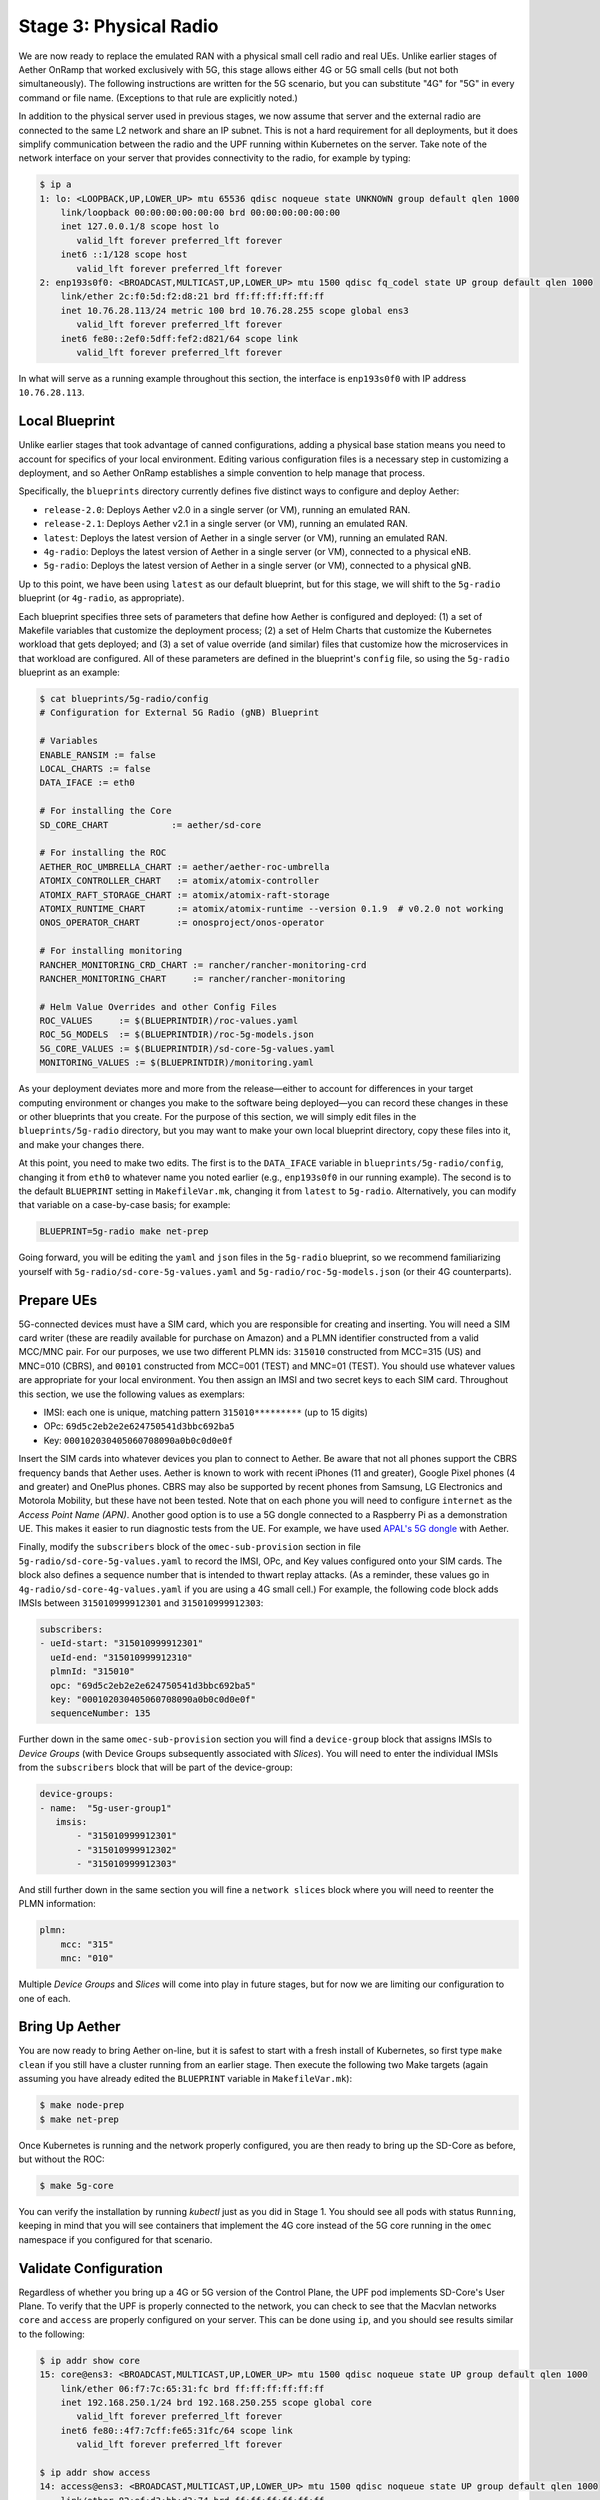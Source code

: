 Stage 3: Physical Radio
------------------------------

We are now ready to replace the emulated RAN with a physical small
cell radio and real UEs. Unlike earlier stages of Aether OnRamp that
worked exclusively with 5G, this stage allows either 4G or 5G small
cells (but not both simultaneously). The following instructions are
written for the 5G scenario, but you can substitute "4G" for "5G" in
every command or file name.  (Exceptions to that rule are explicitly
noted.)

In addition to the physical server used in previous stages, we now
assume that server and the external radio are connected to the same L2
network and share an IP subnet.  This is not a hard requirement for
all deployments, but it does simplify communication between the radio
and the UPF running within Kubernetes on the server.  Take note of the
network interface on your server that provides connectivity to the
radio, for example by typing:

.. code-block::

   $ ip a
   1: lo: <LOOPBACK,UP,LOWER_UP> mtu 65536 qdisc noqueue state UNKNOWN group default qlen 1000
       link/loopback 00:00:00:00:00:00 brd 00:00:00:00:00:00
       inet 127.0.0.1/8 scope host lo
          valid_lft forever preferred_lft forever
       inet6 ::1/128 scope host
          valid_lft forever preferred_lft forever
   2: enp193s0f0: <BROADCAST,MULTICAST,UP,LOWER_UP> mtu 1500 qdisc fq_codel state UP group default qlen 1000
       link/ether 2c:f0:5d:f2:d8:21 brd ff:ff:ff:ff:ff:ff
       inet 10.76.28.113/24 metric 100 brd 10.76.28.255 scope global ens3
          valid_lft forever preferred_lft forever
       inet6 fe80::2ef0:5dff:fef2:d821/64 scope link
          valid_lft forever preferred_lft forever

In what will serve as a running example throughout this section, the interface is
``enp193s0f0`` with IP address ``10.76.28.113``.


Local Blueprint
~~~~~~~~~~~~~~~

Unlike earlier stages that took advantage of canned configurations,
adding a physical base station means you need to account for specifics
of your local environment. Editing various configuration files is a
necessary step in customizing a deployment, and so Aether OnRamp
establishes a simple convention to help manage that process.

Specifically, the ``blueprints`` directory currently defines five
distinct ways to configure and deploy Aether:

* ``release-2.0``: Deploys Aether v2.0 in a single server (or VM),
  running an emulated RAN.

* ``release-2.1``: Deploys Aether v2.1 in a single server (or VM),
  running an emulated RAN.

* ``latest``: Deploys the latest version of Aether in a single server
  (or VM), running an emulated RAN.

* ``4g-radio``: Deploys the latest version of Aether in a single
  server (or VM), connected to a physical eNB.

* ``5g-radio``: Deploys the latest version of Aether in a single
  server (or VM), connected to a physical gNB.

Up to this point, we have been using ``latest`` as our default
blueprint, but for this stage, we will shift to the ``5g-radio``
blueprint (or ``4g-radio``, as appropriate).

Each blueprint specifies three sets of parameters that define how
Aether is configured and deployed: (1) a set of Makefile variables
that customize the deployment process; (2) a set of Helm Charts that
customize the Kubernetes workload that gets deployed; and (3) a set of
value override (and similar) files that customize how the
microservices in that workload are configured. All of these parameters
are defined in the blueprint's ``config`` file, so using the ``5g-radio``
blueprint as an example:

.. code-block::

   $ cat blueprints/5g-radio/config
   # Configuration for External 5G Radio (gNB) Blueprint

   # Variables
   ENABLE_RANSIM := false
   LOCAL_CHARTS := false
   DATA_IFACE := eth0

   # For installing the Core
   SD_CORE_CHART            := aether/sd-core

   # For installing the ROC
   AETHER_ROC_UMBRELLA_CHART := aether/aether-roc-umbrella
   ATOMIX_CONTROLLER_CHART   := atomix/atomix-controller
   ATOMIX_RAFT_STORAGE_CHART := atomix/atomix-raft-storage
   ATOMIX_RUNTIME_CHART      := atomix/atomix-runtime --version 0.1.9  # v0.2.0 not working
   ONOS_OPERATOR_CHART       := onosproject/onos-operator

   # For installing monitoring
   RANCHER_MONITORING_CRD_CHART := rancher/rancher-monitoring-crd
   RANCHER_MONITORING_CHART     := rancher/rancher-monitoring

   # Helm Value Overrides and other Config Files
   ROC_VALUES     := $(BLUEPRINTDIR)/roc-values.yaml
   ROC_5G_MODELS  := $(BLUEPRINTDIR)/roc-5g-models.json
   5G_CORE_VALUES := $(BLUEPRINTDIR)/sd-core-5g-values.yaml
   MONITORING_VALUES := $(BLUEPRINTDIR)/monitoring.yaml

As your deployment deviates more and more from the release—either to
account for differences in your target computing environment or
changes you make to the software being deployed—you can record these
changes in these or other blueprints that you create. For the purpose
of this section, we will simply edit files in the ``blueprints/5g-radio``
directory, but you may want to make your own local blueprint
directory, copy these files into it, and make your changes there.

At this point, you need to make two edits. The first is to the
``DATA_IFACE`` variable in ``blueprints/5g-radio/config``, changing it
from ``eth0`` to whatever name you noted earlier (e.g., ``enp193s0f0``
in our running example). The second is to the default ``BLUEPRINT``
setting in ``MakefileVar.mk``, changing it from ``latest`` to
``5g-radio``. Alternatively, you can modify that variable on a
case-by-case basis; for example:

.. code-block::

   BLUEPRINT=5g-radio make net-prep

Going forward, you will be editing the ``yaml`` and ``json`` files in
the ``5g-radio`` blueprint, so we recommend familiarizing yourself with
``5g-radio/sd-core-5g-values.yaml`` and ``5g-radio/roc-5g-models.json``
(or their 4G counterparts).

Prepare UEs
~~~~~~~~~~~~

5G-connected devices must have a SIM card, which you are responsible
for creating and inserting.  You will need a SIM card writer (these
are readily available for purchase on Amazon) and a PLMN identifier
constructed from a valid MCC/MNC pair. For our purposes, we use two
different PLMN ids: ``315010`` constructed from MCC=315 (US) and
MNC=010 (CBRS), and ``00101`` constructed from MCC=001 (TEST) and
MNC=01 (TEST). You should use whatever values are appropriate for your
local environment.  You then assign an IMSI and two secret keys to
each SIM card. Throughout this section, we use the following values as
exemplars:

* IMSI: each one is unique, matching pattern ``315010*********`` (up to 15 digits)
* OPc: ``69d5c2eb2e2e624750541d3bbc692ba5``
* Key: ``000102030405060708090a0b0c0d0e0f``

Insert the SIM cards into whatever devices you plan to connect to
Aether.  Be aware that not all phones support the CBRS frequency bands
that Aether uses. Aether is known to work with recent iPhones (11 and
greater), Google Pixel phones (4 and greater) and OnePlus phones.  CBRS
may also be supported by recent phones from Samsung, LG Electronics and
Motorola Mobility, but these have not been tested. Note that on each phone
you will need to configure ``internet`` as the *Access Point Name (APN)*.
Another good option is to use a 5G dongle connected to a Raspberry Pi
as a demonstration UE. This makes it easier to run diagnostic tests
from the UE. For example, we have used `APAL's 5G dongle
<https://www.apaltec.com/dongle/>`__ with Aether.

Finally, modify the ``subscribers`` block of the
``omec-sub-provision`` section in file
``5g-radio/sd-core-5g-values.yaml`` to record the IMSI, OPc, and
Key values configured onto your SIM cards. The block also defines a
sequence number that is intended to thwart replay attacks. (As a
reminder, these values go in ``4g-radio/sd-core-4g-values.yaml``
if you are using a 4G small cell.) For example, the following code
block adds IMSIs between ``315010999912301`` and ``315010999912303``:

.. code-block::

   subscribers:
   - ueId-start: "315010999912301"
     ueId-end: "315010999912310"
     plmnId: "315010"
     opc: "69d5c2eb2e2e624750541d3bbc692ba5"
     key: "000102030405060708090a0b0c0d0e0f"
     sequenceNumber: 135

Further down in the same ``omec-sub-provision`` section you will find
a ``device-group`` block that assigns IMSIs to *Device Groups* (with
Device Groups subsequently associated with *Slices*). You will need to
enter the individual IMSIs from the ``subscribers`` block that will be
part of the device-group:

.. code-block::

   device-groups:
   - name:  "5g-user-group1"
      imsis:
          - "315010999912301"
          - "315010999912302"
          - "315010999912303"

And still further down in the same section you will fine a ``network
slices`` block where you will need to reenter the PLMN information:

.. code-block::

   plmn:
       mcc: "315"
       mnc: "010"

Multiple *Device Groups* and *Slices* will come into play in future
stages, but for now we are limiting our configuration to one of each.

Bring Up Aether
~~~~~~~~~~~~~~~~~~~~~

You are now ready to bring Aether on-line, but it is safest to start
with a fresh install of Kubernetes, so first type ``make clean`` if
you still have a cluster running from an earlier stage. Then execute
the following two Make targets (again assuming you have already edited
the ``BLUEPRINT`` variable in ``MakefileVar.mk``):

.. code-block::

   $ make node-prep
   $ make net-prep

Once Kubernetes is running and the network properly configured, you
are then ready to bring up the SD-Core as before, but without the ROC:

.. code-block::

   $ make 5g-core

You can verify the installation by running `kubectl` just as you did
in Stage 1. You should see all pods with status ``Running``, keeping
in mind that you will see containers that implement the 4G core
instead of the 5G core running in the ``omec`` namespace if you
configured for that scenario.


Validate Configuration
~~~~~~~~~~~~~~~~~~~~~~~~

Regardless of whether you bring up a 4G or 5G version of the Control
Plane, the UPF pod implements SD-Core's User Plane. To verify that the
UPF is properly connected to the network, you can check to see that the
Macvlan networks ``core`` and ``access`` are properly configured on
your server. This can be done using ``ip``, and you should see results
similar to the following:

.. code-block::

   $ ip addr show core
   15: core@ens3: <BROADCAST,MULTICAST,UP,LOWER_UP> mtu 1500 qdisc noqueue state UP group default qlen 1000
       link/ether 06:f7:7c:65:31:fc brd ff:ff:ff:ff:ff:ff
       inet 192.168.250.1/24 brd 192.168.250.255 scope global core
          valid_lft forever preferred_lft forever
       inet6 fe80::4f7:7cff:fe65:31fc/64 scope link
          valid_lft forever preferred_lft forever

   $ ip addr show access
   14: access@ens3: <BROADCAST,MULTICAST,UP,LOWER_UP> mtu 1500 qdisc noqueue state UP group default qlen 1000
       link/ether 82:ef:d3:bb:d3:74 brd ff:ff:ff:ff:ff:ff
       inet 192.168.252.1/24 brd 192.168.252.255 scope global access
          valid_lft forever preferred_lft forever
       inet6 fe80::80ef:d3ff:febb:d374/64 scope link
          valid_lft forever preferred_lft forever

Understanding why these two interfaces exist is helpful in
troubleshooting your deployment. They enable the UPF to exchange
packets with the gNB (``access``) and the Internet (``core``). In 3GPP
terms, these correspond to the N3 and N6 interfaces, respectively, as
shown in :numref:`Figure %s <fig-sd-core>`. But these two interfaces
exist both **inside** and **outside** the UPF.  The above output from
``ip`` shows the two outside interfaces; ``kubectl`` can be used
to see what's running inside the UPF, where ``access`` and ``core``
are the last two interfaces shown below:

.. code-block::

   $ kubectl -n omec exec -ti upf-0 bessd -- ip addr
   1: lo: <LOOPBACK,UP,LOWER_UP> mtu 65536 qdisc noqueue state UNKNOWN group default qlen 1000
       link/loopback 00:00:00:00:00:00 brd 00:00:00:00:00:00
       inet 127.0.0.1/8 scope host lo
       valid_lft forever preferred_lft forever
       inet6 ::1/128 scope host
       valid_lft forever preferred_lft forever
   3: eth0@if30: <BROADCAST,MULTICAST,UP,LOWER_UP> mtu 1450 qdisc noqueue state UP group default
       link/ether 8a:e2:64:10:4e:be brd ff:ff:ff:ff:ff:ff link-netnsid 0
       inet 192.168.84.19/32 scope global eth0
       valid_lft forever preferred_lft forever
       inet6 fe80::88e2:64ff:fe10:4ebe/64 scope link
       valid_lft forever preferred_lft forever
   4: access@if2: <BROADCAST,MULTICAST,UP,LOWER_UP> mtu 1500 qdisc noqueue state UP group default
       link/ether 82:b4:ea:00:50:3e brd ff:ff:ff:ff:ff:ff link-netnsid 0
       inet 192.168.252.3/24 brd 192.168.252.255 scope global access
       valid_lft forever preferred_lft forever
       inet6 fe80::80b4:eaff:fe00:503e/64 scope link
       valid_lft forever preferred_lft forever
   5: core@if2: <BROADCAST,MULTICAST,UP,LOWER_UP> mtu 1500 qdisc noqueue state UP group default
       link/ether 4e:ac:69:31:a3:88 brd ff:ff:ff:ff:ff:ff link-netnsid 0
       inet 192.168.250.3/24 brd 192.168.250.255 scope global core
       valid_lft forever preferred_lft forever
       inet6 fe80::4cac:69ff:fe31:a388/64 scope link
       valid_lft forever preferred_lft forever

All four are Macvlan interfaces bridged with ``DATA_IFACE``.  There
are two subnets on this bridge: the two ``access`` interfaces are on
``192.168.252.0/24`` and the two ``core`` interfaces are on
``192.168.250.0/24``. Note that while we refer to ``core`` and
``access`` as interfaces in the context of a particular compute
environment (e.g., the UPF container), they can also be viewed as
virtual bridges or virtual links connecting a pair of compute
environments (e.g., the host server and the UPF container). This
makes the schematic shown in :numref:`Figure %s <fig-macvlan>` a
helpful way to visualize the setup.

.. _fig-macvlan:
.. figure:: ../figures/Slide24.png
    :width: 600px
    :align: center

    The UPF container running inside the server hosting Aether, with
    ``core`` and ``access`` bridging the two. Information shown
    in gray (``10.76.28.187``, ``10.76.28.113``, ``enp193s0f0``) is
    specific to a particular deployment site.

In this setting, the ``access`` interface inside the UPF has an IP
address of ``192.168.252.3``; this is the destination IP address of
GTP-encapsulated user plane packets from the gNB.  In order for these
packets to find their way to the UPF, they must arrive on the
``DATA_IFACE`` interface and then be forwarded on the ``access``
interface outside the UPF.  (As described later in this section, it is
possible to configure a static route on the gNB to send the GTP
packets to ``DATA_IFACE``.)  Forwarding the packets to the ``access``
interface is done by the following kernel route, which should be
present if your Aether installation was successful:

.. code-block::

   $ route -n | grep "Iface\|access"
   Destination     Gateway         Genmask         Flags Metric Ref    Use Iface
   192.168.252.0   0.0.0.0         255.255.255.0   U     0      0        0 access

The high-level behavior of the UPF is to forward packets between its
``access`` and ``core`` interfaces, while at the same time
removing/adding GTP encapsulation on the ``access`` side.  Upstream
packets arriving on the ``access`` side from a UE have their GTP
headers removed and the raw IP packets are forwarded to the ``core``
interface.  The routes inside the UPF's ``bessd`` container will look
something like this:

.. code-block::

   $ kubectl -n omec exec -ti upf-0 -c bessd -- ip route
   default via 169.254.1.1 dev eth0
   default via 192.168.250.1 dev core metric 110
   10.76.28.0/24 via 192.168.252.1 dev access
   10.76.28.113 via 169.254.1.1 dev eth0
   169.254.1.1 dev eth0 scope link
   192.168.250.0/24 dev core proto kernel scope link src 192.168.250.3
   192.168.252.0/24 dev access proto kernel scope link src 192.168.252.3

The default route via ``192.168.250.1`` is directing upstream packets
to the Internet via the ``core`` interface, with a next hop of the
``core`` interface outside the UPF.  These packets undergo source NAT
in the kernel and are sent to the IP destination in the packet. This
means that the ``172.250.0.0/16`` addresses assigned to UEs are not
visible beyond the Aether server. The return (downstream) packets
undergo reverse NAT and now have a destination IP address of the UE.
They are forwarded by the kernel to the ``core`` interface by these
rules on the server:

.. code-block::

   $ route -n | grep "Iface\|core"
   Destination     Gateway         Genmask         Flags Metric Ref    Use Iface
   172.250.0.0     192.168.250.3   255.255.0.0     UG    0      0        0 core
   192.168.250.0   0.0.0.0         255.255.255.0   U     0      0        0 core

The first rule above matches packets to the UEs on the
``172.250.0.0/16`` subnet.  The next hop for these packets is the
``core`` IP address inside the UPF.  The second rule says that next
hop address is reachable on the ``core`` interface outside the UPF.
As a result, the downstream packets arrive in the UPF where they are
GTP-encapsulated with the IP address of the gNB.

Note that if you are not finding ``access`` and ``core`` interfaces
outside the UPF, the following commands can be used to create these
two interfaces manually:

.. code-block::

    $ ip link add core link <DATA_IFACE> type macvlan mode bridge 192.168.250.3
    $ ip link add access link <DATA_IFACE> type macvlan mode bridge 192.168.252.3


Runtime Operational Control
~~~~~~~~~~~~~~~~~~~~~~~~~~~

Aether defines an API (and associated GUI) for managing connectivity
at runtime. Even though some connectivity parameters are passed
directly to the SD-Core at startup using Helm Chart overrides, (e.g.,
the IMSI-related edits of ``5g-radio/sd-core-5g-values.yaml`` described
above), others correspond to abstractions that ROC layers on top of
SD-Core, where file ``5g-radio/roc-5g-models.json`` "bootstraps"
the ROC database with an initial set of data (saving you from a
laborious GUI session).

To bring up the ROC, you first need to edit
``5g-radio/roc-5g-models.json`` to record the same IMSI information as
before. Do this by editing, adding or removing ``sim-card`` entries as
necessary. Note that only the IMSIs need to match the earlier data;
the ``sim-id`` and ``display-name`` values are arbitrary and need only
be consistent *within* ``5g-radio/roc-5g-models.json``.

.. code-block::

   "imsi-definition": {
         "mcc": "315",
          "mnc": "010",
          "enterprise": 1,
          "format": "CCCNNNEESSSSSSS"
   },
   ...

   "sim-card": [
          {
              "sim-id": "aiab-sim-1",
              "display-name": "SIM 1",
              "imsi": "315010999912301"
          },
   ...

Then type

.. code-block::

   $ make 5g-roc
   $ make 5g-monitoring

To see these initial configuration values using the GUI, open the
dashboard available at ``http://<server-ip>:31194``. If you select
``Configuration > Site`` from the drop-down menu at top right, and
click the ``Edit`` icon associated with the ``Aether Site`` you can
see (and potentially change) the following values:

* MCC: 315
* MNC: 010

If you make a change to these values click ``Update`` to save them.

Similarly, if you select ``Sim Cards`` from the drop-down menu at top
right, the ``Edit`` icon associated with each SIM cards allows you to
see (and potentially change) the IMSI values associated with each device.

Finally, the registered IMISs can be aggregated into *Device-Groups*
(a ROC abstraction that makes it easier to associated classes of
devices to different Slices) by selecting ``Device-Groups`` from the
drop-down menu at the top right, and adding a new device group.  When
you are done with these edits, select the ``Basket`` icon at top right
and click the ``Commit`` button.

As currently configured, the *Device-Group* and *Slice* information is
duplicated between ``5g-radio/sd-core-5g-values.yaml`` and
``5g-radio/roc-5g-models.json``. This makes it possible to bring up
the SD-Core without the ROC, for example, as we just did to verify the
configuration. Unfortunately, this can lead to problems of keeping the
two in sync.  A tool to help address this problem the first time you
bring up Aether is in the works, but as a general rule, changes should
be made via the ROC (either the GUI or the API) once a deployment is
stable.


gNodeB Setup
~~~~~~~~~~~~~~~~~~~~

Once the SD-Core is up and running, we are ready to bring up the
physical gNodeB. The details of how to do this depend on the gNB
you are using, but we identify the main issues you need to address.
For example 4G and 5G small cells commonly used with Aether,
we recommend the two SERCOMM devices on the ONF MarketPlace:

.. _reading_sercomm:
.. admonition:: Further Reading

   `SERCOMM – SCE4255W-BCS-A5
   <https://opennetworking.org/products/sercomm-sce4255w-bcs-a5/>`__.

   `SERCOMM – SCE5164-B78 INDOOR SMALL CELL
   <https://opennetworking.org/products/sercomm-sce5164-b78/>`__.

The first of these (4G eNB) is documented in the `Aether Guide
<https://docs.aetherproject.org/master/edge_deployment/enb_installation.html>`__.
The second of these (5G gNB) includes a `Users Guide
<https://opennetworking.org/wp-content/uploads/2022/10/AiabSercomm-gNB-User-Guide_v1.2-20220922-Carl-Zhu.pdf>`__.
We use details from the SERCOMM gNB in the following to make the
discussion concrete, where the gNB is assigned IP address
``10.76.28.187`` and per our running example, the server hosting
Aether is at IP address ``10.76.28.113``. (Recall that we assume these
are both on the same subnet.)  See :numref:`Figure %s <fig-sercomm>`
for a screenshot of the SERCOMM gNB management dashboard, which we
reference in the instructions that follow:

.. _fig-sercomm:
.. figure:: ../figures/Sercomm.png
    :width: 500px
    :align: center

    Management dashboard on the Sercomm gNB, showing the dropdown
    ``Settings`` menu overlayed on the ``NR Cell Configuration`` page
    (which shows default radio settings).


1. **Connect to Management Interface.** Start by connecting a laptop
   directly to the LAN port on the small cell, pointing your laptop's web
   browser at the device's management page (``https://10.10.10.189``).
   You will need to assign your laptop an IP address on the same subnet
   (e.g., ``10.10.10.100``).  Once connected, log in with the provided
   credentials (``login=sc_femto``, ``password=scHt3pp``).

2. **Configure WAN.** Visit the ``Settings > WAN`` page to configure
   how the small cell connects to the Internet via its WAN port,
   either dynamically using DHCP or statically by setting the device's
   IP address (``10.76.28.187``) and default gateway (``10.76.28.1``).

3. **Access Remote Management.** Once on the Internet, it should be
   possible to reach the management dashboard without being directly
   connected to the LAN port (``https://10.76.28.187``).

4. **Connect GPS.** Connect the small cell's GPS antenna to the GPS
   port, and place the antenna so it has line-of-site to the sky
   (i.e., place it in a window). The ``Status`` page of the management
   dashboard should report its latitude, longitude, and fix time.

5. **Spectrum Access System.** One reason the radio needs GPS is so it
   can report its location to a Spectrum Access System (SAS), a
   requirement in the US to coordinate access to the CBRS Spectrum in
   the 3.5 GHz band. For example, the production deployment of Aether
   uses the `Google SAS portal
   <https://cloud.google.com/spectrum-access-system/docs/overview>`__,
   which the small cell can be configured to query periodically. To do
   so, visit the ``Settings > SAS`` page.  Acquiring the credentials
   needed to access the SAS requires you go through a certification
   process, but as a practical matter, it may be possible to test an
   isolated/low-power femto cell indoors before completing that
   process. Consult with your local network administrator.

6. **Configure Radio Parameters.** Visit the ``Settings > NR Cell
   Configuration`` page (shown in the figure) to set parameters that
   control the radio. It should be sufficient to use the default
   settings when getting started.

7. **Configure the PLMN.** Visit the ``Settings > 5GC`` page to set
   the PLMN identifier on the small cell (``00101``) to match the
   MCC/MNC values (``001`` / ``01`` ) specified in the Core.

8. **Connect to Aether Control Plane.** Also on the ``Settings > 5GC``
   page, define the AMF Address to be the IP address of your Aether
   server (e.g., ``10.76.28.113``). Aether's SD-Core is configured to
   expose the corresponding AMF via a well-known port, so the server's
   IP address is sufficient to establish connectivity. (The same is
   true for the MME on a 4G small cell.) The ``Status`` page of the
   management dashboard should confirm that control interface is
   established.

9. **Connect to Aether User Plane.** As described in an earlier
   section, the Aether User Plane (UPF) is running at IP address
   ``192.168.252.3`` in both the 4G and 5G cases. Connecting to that
   address requires installing a route to subnet
   ``192.168.252.0/24``. How you install this route is device and
   site-dependent. If the small cell provides a means to install
   static routes, then a route to destination ``192.168.252.0/24`` via
   gateway ``10.76.28.113`` (the server hosting Aether) will work.
   (This is the case for the SERCOMM eNB). If the small cell does not
   allow static routes (as is the case for the SERCOMM gNB), then
   ``10.76.28.113`` can be installed as the default gateway, but doing
   so requires that your server also be configured to forward IP
   packets on to the Internet.


Run Diagnostics
~~~~~~~~~~~~~~~~~

Successfully connecting a UE to the Internet is not a straightforward
exercise. It involves configuring the UE, gNB, and SD-Core
software in a consistent way; establishing SCTP-based control plane (N2)
and GTP-based user plane (N3) connections between the base station and
Mobile Core; and traversing multiple IP subnets along the end-to-end
path.

The UE and gNB provide limited diagnostic tools. For example,
it's possible to run ``ping`` and ``traceroute`` from both. You can
also run the ``ksniff`` tool described in Stage 1, but the most
helpful packet traces you can capture are shown in the following
commands. You can run these on the Aether server, where we use our
example ``enp193s0f0`` interface for illustrative purposes:

.. code-block::

   $ sudo tcpdump -i any sctp -w sctp-test.pcap
   $ sudo tcpdump -i enp193s0f0 port 2152 -w gtp-outside.pcap
   $ sudo tcpdump -i access port 2152 -w gtp-inside.pcap
   $ sudo tcpdump -i core net 172.250.0.0/16 -w n6-inside.pcap
   $ sudo tcpdump -i enp193s0f0 net 172.250.0.0/16 -w n6-outside.pcap

The first trace, saved in file ``sctp.pcap``, captures SCTP packets
sent to establish the control path between the base station and the
Mobile Core (i.e., N2 messages). Toggling "Mobile Data" on the UE,
for example by turning Airplane Mode off and on, will generate the
relevant control plane traffic.

The second and third traces, saved in files ``gtp-outside.pcap`` and
``gtp-inside.pcap``, respectively, capture GTP packets (tunneled
through port ``2152`` ) on the RAN side of the UPF. Setting the
interface to ``enp193s0f0`` corresponds to "outside" the UPF and setting
the interface to ``access`` corresponds to "inside" the UPF.  Running
``ping`` from the UE will generate the relevant user plane (N3) traffic.

Similarly, the fourth and fifth traces, saved in files
``n6-inside.pcap`` and ``n6-outside.pcap``, respectively, capture IP
packets on the Internet side of the UPF (which is known as the **N6**
interface in 3GPP). In these two tests, ``net 172.250.0.0/16``
corresponds to the IP addresses assigned to UEs by the SMF. Running
``ping`` from the UE will generate the relevant user plane traffic.

If the ``gtp-outside.pcap`` has packets and the ``gtp-inside.pcap``
is empty (no packets captured), you may run the following commands
to make sure packets are forwarded from the ``enp193s0f0`` interface
to the ``access`` interface and vice versa:

.. code-block::

   $ sudo iptables -A FORWARD -i enp193s0f0 -o access -j ACCEPT
   $ sudo iptables -A FORWARD -i access -o enp193s0f0 -j ACCEPT

